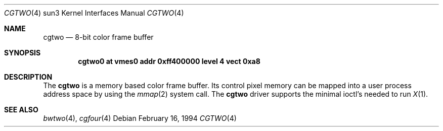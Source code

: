 .\"	$OpenBSD: cgtwo.4,v 1.4 2001/01/29 02:11:12 niklas Exp $
.\" Copyright (c) 1992, 1993
.\"	The Regents of the University of California.  All rights reserved.
.\"
.\" This software was developed by the Computer Systems Engineering group
.\" at Lawrence Berkeley Laboratory under DARPA contract BG 91-66 and
.\" contributed to Berkeley.
.\"
.\" Redistribution and use in source and binary forms, with or without
.\" modification, are permitted provided that the following conditions
.\" are met:
.\" 1. Redistributions of source code must retain the above copyright
.\"    notice, this list of conditions and the following disclaimer.
.\" 2. Redistributions in binary form must reproduce the above copyright
.\"    notice, this list of conditions and the following disclaimer in the
.\"    documentation and/or other materials provided with the distribution.
.\" 3. All advertising materials mentioning features or use of this software
.\"    must display the following acknowledgement:
.\"	This product includes software developed by the University of
.\"	California, Berkeley and its contributors.
.\" 4. Neither the name of the University nor the names of its contributors
.\"    may be used to endorse or promote products derived from this software
.\"    without specific prior written permission.
.\"
.\" THIS SOFTWARE IS PROVIDED BY THE REGENTS AND CONTRIBUTORS ``AS IS'' AND
.\" ANY EXPRESS OR IMPLIED WARRANTIES, INCLUDING, BUT NOT LIMITED TO, THE
.\" IMPLIED WARRANTIES OF MERCHANTABILITY AND FITNESS FOR A PARTICULAR PURPOSE
.\" ARE DISCLAIMED.  IN NO EVENT SHALL THE REGENTS OR CONTRIBUTORS BE LIABLE
.\" FOR ANY DIRECT, INDIRECT, INCIDENTAL, SPECIAL, EXEMPLARY, OR CONSEQUENTIAL
.\" DAMAGES (INCLUDING, BUT NOT LIMITED TO, PROCUREMENT OF SUBSTITUTE GOODS
.\" OR SERVICES; LOSS OF USE, DATA, OR PROFITS; OR BUSINESS INTERRUPTION)
.\" HOWEVER CAUSED AND ON ANY THEORY OF LIABILITY, WHETHER IN CONTRACT, STRICT
.\" LIABILITY, OR TORT (INCLUDING NEGLIGENCE OR OTHERWISE) ARISING IN ANY WAY
.\" OUT OF THE USE OF THIS SOFTWARE, EVEN IF ADVISED OF THE POSSIBILITY OF
.\" SUCH DAMAGE.
.\"
.\"	from: Header: cgthree.4,v 1.3 94/02/03 20:49:52 leres Exp
.\"     from: @(#)cgthree.4	8.2 (Berkeley) 2/16/94
.\"	$NetBSD: cgtwo.4,v 1.1.1.1 1995/08/08 20:18:53 gwr Exp $
.\"
.Dd February 16, 1994
.Dt CGTWO 4 sun3
.Os
.Sh NAME
.Nm cgtwo
.Nd 8-bit color frame buffer
.Sh SYNOPSIS
.Cd "cgtwo0 at vmes0 addr 0xff400000 level 4 vect 0xa8"
.Sh DESCRIPTION
The
.Nm
is a memory based color frame buffer.
Its control pixel memory can be mapped into a user process address
space by using the
.Xr mmap 2
system call.
The
.Nm
driver supports the minimal ioctl's needed to run
.Xr X 1 .
.Sh SEE ALSO
.Xr bwtwo 4 ,
.Xr cgfour 4
